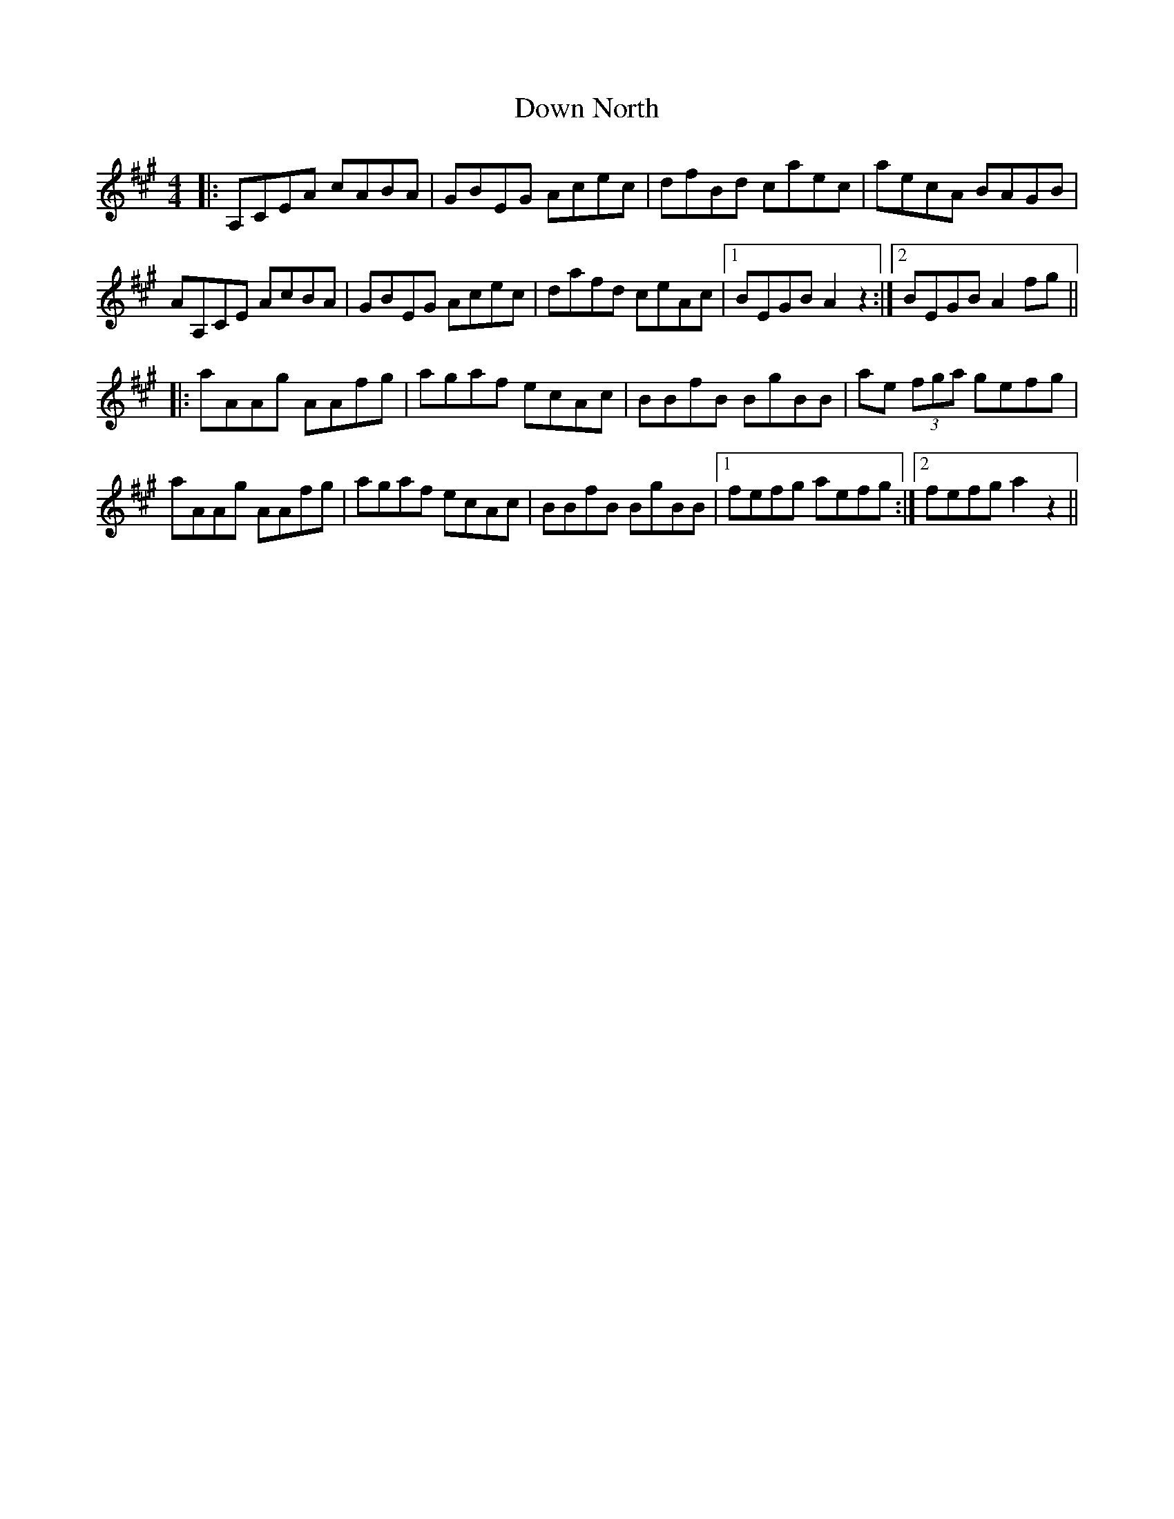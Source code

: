 X: 10651
T: Down North
R: reel
M: 4/4
K: Amajor
|:A,CEA cABA|GBEG Acec|dfBd caec|aecA BAGB|
AA,CE AcBA|GBEG Acec|dafd ceAc|1 BEGB A2 z2:|2 BEGB A2 fg||
|:aAAg AAfg|agaf ecAc|BBfB BgBB|ae (3fga gefg|
aAAg AAfg|agaf ecAc|BBfB BgBB|1 fefg aefg:|2 fefg a2 z2||

